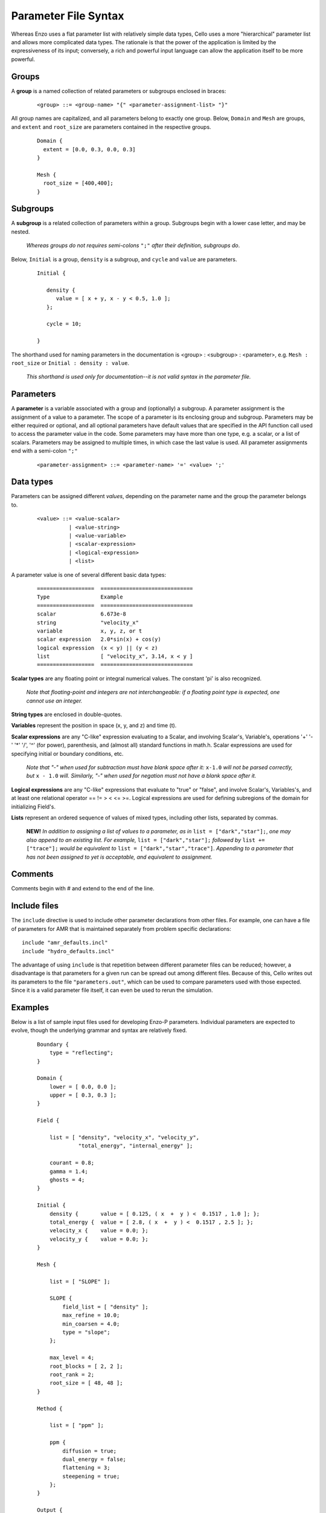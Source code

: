 Parameter File Syntax
---------------------

Whereas Enzo uses a flat parameter list with relatively simple data
types, Cello uses a more "hierarchical" parameter list and allows more
complicated data types. The rationale is that the power of the
application is limited by the expressiveness of its input; conversely,
a rich and powerful input language can allow the application itself to
be more powerful.

Groups
******

A **group** is a named collection of related parameters or subgroups enclosed in braces:

  ::

   <group> ::= <group-name> "{" <parameter-assignment-list> "}"

All group names are capitalized, and all parameters belong to exactly
one group. Below, ``Domain`` and ``Mesh`` are groups, and ``extent``
and ``root_size`` are parameters contained in the respective groups.

  ::

     Domain { 
       extent = [0.0, 0.3, 0.0, 0.3] 
     } 

     Mesh { 
       root_size = [400,400];
     }
      
Subgroups
*********

A **subgroup** is a related collection of parameters within a group.
Subgroups begin with a lower case letter, and may be nested.

   *Whereas groups do not requires semi-colons* ``";"`` *after their
   definition, subgroups do*.

Below, ``Initial`` is a group, ``density`` is a subgroup, and
``cycle`` and ``value`` are parameters.

 ::

  Initial {

     density {
        value = [ x + y, x - y < 0.5, 1.0 ];
     };

     cycle = 10;

  }

The shorthand used for naming parameters in the documentation is
<group> : <subgroup> : <parameter>, e.g. ``Mesh : root_size`` or
``Initial : density : value``.  

   *This shorthand is used only for documentation--it is not valid
   syntax in the parameter file.*

Parameters
**********

A **parameter** is a variable associated with a group and (optionally)
a subgroup. A parameter assignment is the assignment of a value to a
parameter. The scope of a parameter is its enclosing group and
subgroup.  Parameters may be either required or optional, and all
optional parameters have default values that are specified in the API
function call used to access the parameter value in the code.  Some
parameters may have more than one type, e.g. a scalar, or a list of
scalars.  Parameters may be assigned to multiple times, in which case
the last value is used.  All parameter assignments end with a
semi-colon ``";"``

  ::

    <parameter-assignment> ::= <parameter-name> '=' <value> ';'

Data types
**********

Parameters can be assigned different *values*, depending on the
parameter name and the group the parameter belongs to.

  ::

    <value> ::= <value-scalar>
              | <value-string>
              | <value-variable>
              | <scalar-expression>
              | <logical-expression>
              | <list>

A parameter value is one of several different basic data types:

  ::

    ==================	=============================
    Type         	Example
    ==================	=============================
    scalar 	        6.673e-8
    string         	"velocity_x"
    variable 	        x, y, z, or t
    scalar expression 	2.0*sin(x) + cos(y)
    logical expression 	(x < y) || (y < z)
    list 	        [ "velocity_x", 3.14, x < y ]
    ==================	=============================

**Scalar types** are any floating point or integral numerical values.  
The constant 'pi' is also recognized.

   *Note that floating-point and integers are not interchangeable: if a
   floating point type is expected, one cannot use an integer.*

**String types** are enclosed in double-quotes. 

**Variables** represent the position in space (x, y, and z) and time
(t).

**Scalar expressions** are any "C-like" expression evaluating to a
Scalar, and involving Scalar's, Variable's, operations '+' '-' '*'
'/', '^' (for power), parenthesis, and (almost all) standard functions
in math.h. Scalar expressions are used for specifying initial or
boundary conditions, etc.

   *Note that "-" when used for subtraction must have blank space
   after it:* ``x-1.0`` *will not be parsed correctly, but* ``x -
   1.0`` *will.  Similarly, "-" when used for negation must not have a
   blank space after it.*

**Logical expressions** are any "C-like" expressions that evaluate to
"true" or "false", and involve Scalar's, Variables's, and at least one
relational operator == != > < <= >=. Logical expressions are used for
defining subregions of the domain for initializing Field's.

**Lists** represent an ordered sequence of values of mixed types, including other lists, separated by commas.

    **NEW!** *In addition to assigning a list of values to a parameter,     as in* ``list = ["dark","star"];``, *one may also append to an existing     list.  For example,* ``list = ["dark","star"];`` *followed by* ``list += ["trace"];`` *would be equivalent to* ``list = ["dark","star","trace"]``.   *Appending to a parameter that has not been assigned to yet is acceptable, and  equivalent to assignment.*

Comments
********

Comments begin with # and extend to the end of the line.

Include files
*************

The ``include`` directive is used to include other parameter
declarations from other files. For example, one can have a file of
parameters for AMR that is maintained separately from problem specific
declarations:

::

   include "amr_defaults.incl"
   include "hydro_defaults.incl"

The advantage of using ``include`` is that repetition between
different parameter files can be reduced; however, a disadvantage is
that parameters for a given run can be spread out among different
files.  Because of this, Cello writes out its parameters to the file
``"parameters.out"``, which can be used to compare parameters used
with those expected.  Since it is a valid parameter file itself, it
can even be used to rerun the simulation.


Examples
********

Below is a list of sample input files used for developing Enzo-P
parameters. Individual parameters are expected to evolve, though the
underlying grammar and syntax are relatively fixed.

  ::

      Boundary {
          type = "reflecting";
      }

      Domain {
          lower = [ 0.0, 0.0 ];
          upper = [ 0.3, 0.3 ];
      }

      Field {

          list = [ "density", "velocity_x", "velocity_y",
                   "total_energy", "internal_energy" ];

          courant = 0.8;
          gamma = 1.4;
          ghosts = 4;
      }

      Initial {
          density {       value = [ 0.125, ( x  +  y ) <  0.1517 , 1.0 ]; };
          total_energy {  value = [ 2.8, ( x  +  y ) <  0.1517 , 2.5 ]; };
          velocity_x {    value = 0.0; };
          velocity_y {    value = 0.0; };
      }

      Mesh {

          list = [ "SLOPE" ];

          SLOPE {
              field_list = [ "density" ];
              max_refine = 10.0;
              min_coarsen = 4.0;
              type = "slope";
          };

          max_level = 4;
          root_blocks = [ 2, 2 ];
          root_rank = 2;
          root_size = [ 48, 48 ];
      }

      Method {

          list = [ "ppm" ];

          ppm {
              diffusion = true;
              dual_energy = false;
              flattening = 3;
              steepening = true;
          };
      }

      Output {

          list = [ "DENSITY", "MESH" ];

          DENSITY {
              name = [ "implosion-d-%03d.png", "count" ];
              type = "image";
              image_type = "data";
              field_list = [ "density" ];
              colormap = [ 0.0, 0.0, 0.0,
                           1.0, 0.0, 0.0,
                           1.0, 1.0, 0.0,
                           1.0, 1.0, 1.0 ];
              schedule {
                  step = 10;
                  type = "interval";
                  var = "cycle";
              };
          };

          MESH {
              name = [ "implosion-mesh-%03d.png", "count" ];
              type = "image";
              image_type = "mesh";
              image_reduce_type = "max";
              image_size = [ 513, 513 ];
              colormap = [ 0.0, 0.0, 0.0,
                           0.0, 0.0, 1.0,
                           0.0, 1.0, 1.0, 
                           0.0, 1.0, 0.0,
                           1.0, 1.0, 0.0,
                           1.0, 0.0, 0.0 ];
              schedule {
                  step = 10;
                  type = "interval";
                  var = "cycle";
              };
          };

      }

      Stopping {
          cycle = 20;
          time = 2.50;
      }
